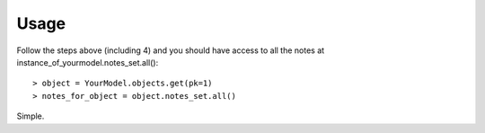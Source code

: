 .. _usage:

Usage
=====

Follow the steps above (including 4) and you should have access to all the notes at instance_of_yourmodel.notes_set.all()::

> object = YourModel.objects.get(pk=1)
> notes_for_object = object.notes_set.all()

Simple.

